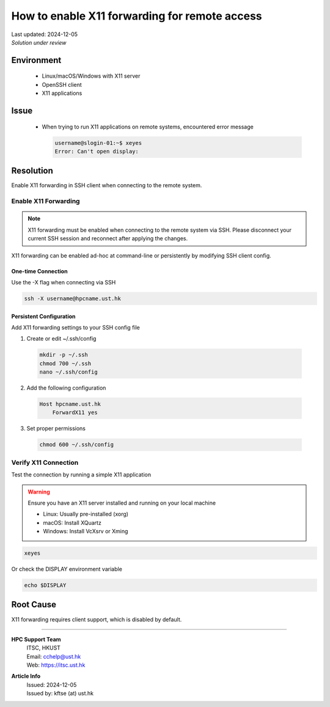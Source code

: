 How to enable X11 forwarding for remote access
==============================================


.. container:: header

  | Last updated: 2024-12-05
  | *Solution under review*

.. index:: x11, ssh, display, forwarding, remote access

Environment
-----------

  - Linux/macOS/Windows with X11 server
  - OpenSSH client
  - X11 applications

Issue
-----

  - When trying to run X11 applications on remote systems, encountered error message

    .. code-block:: shell-session

      username@slogin-01:~$ xeyes
      Error: Can't open display:

Resolution
----------

Enable X11 forwarding in SSH client when connecting to the remote system.

Enable X11 Forwarding
~~~~~~~~~~~~~~~~~~~~~

.. note::
  X11 forwarding must be enabled when connecting to the remote system via SSH.
  Please disconnect your current SSH session and reconnect after applying the changes.

X11 forwarding can be enabled ad-hoc at command-line or persistently by modifying SSH client config.

One-time Connection
^^^^^^^^^^^^^^^^^^^

Use the -X flag when connecting via SSH

.. code-block:: bash

  ssh -X username@hpcname.ust.hk

Persistent Configuration
^^^^^^^^^^^^^^^^^^^^^^^^

Add X11 forwarding settings to your SSH config file

1. Create or edit ~/.ssh/config

  .. code-block:: bash

    mkdir -p ~/.ssh
    chmod 700 ~/.ssh
    nano ~/.ssh/config

2. Add the following configuration

  .. code-block:: text

    Host hpcname.ust.hk
        ForwardX11 yes

3. Set proper permissions

  .. code-block:: bash

    chmod 600 ~/.ssh/config

Verify X11 Connection
~~~~~~~~~~~~~~~~~~~~~

Test the connection by running a simple X11 application

.. warning::

   Ensure you have an X11 server installed and running on your local machine

   - Linux: Usually pre-installed (xorg)
   - macOS: Install XQuartz
   - Windows: Install VcXsrv or Xming

.. code-block:: bash

  xeyes

Or check the DISPLAY environment variable

.. code-block:: bash

  echo $DISPLAY

Root Cause
----------

X11 forwarding requires client support, which is disabled by default.

----

.. container:: footer

  **HPC Support Team**
    | ITSC, HKUST
    | Email: cchelp@ust.hk
    | Web: https://itsc.ust.hk

  **Article Info**
    | Issued: 2024-12-05
    | Issued by: kftse (at) ust.hk
